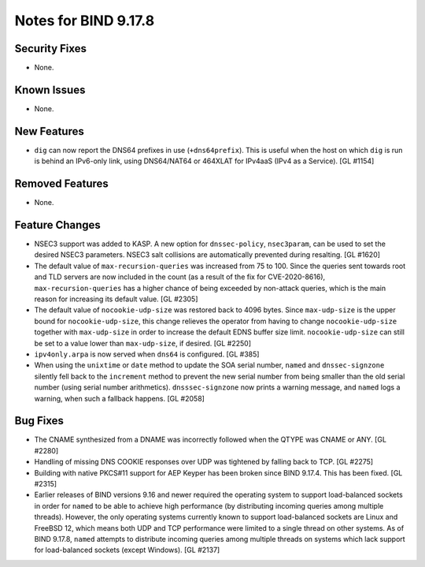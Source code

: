 .. 
   Copyright (C) Internet Systems Consortium, Inc. ("ISC")
   
   This Source Code Form is subject to the terms of the Mozilla Public
   License, v. 2.0. If a copy of the MPL was not distributed with this
   file, you can obtain one at https://mozilla.org/MPL/2.0/.
   
   See the COPYRIGHT file distributed with this work for additional
   information regarding copyright ownership.

Notes for BIND 9.17.8
---------------------

Security Fixes
~~~~~~~~~~~~~~

- None.

Known Issues
~~~~~~~~~~~~

- None.

New Features
~~~~~~~~~~~~

- ``dig`` can now report the DNS64 prefixes in use (``+dns64prefix``).
  This is useful when the host on which ``dig`` is run is behind an
  IPv6-only link, using DNS64/NAT64 or 464XLAT for IPv4aaS (IPv4 as a
  Service). [GL #1154]

Removed Features
~~~~~~~~~~~~~~~~

- None.

Feature Changes
~~~~~~~~~~~~~~~

- NSEC3 support was added to KASP. A new option for ``dnssec-policy``,
  ``nsec3param``, can be used to set the desired NSEC3 parameters.
  NSEC3 salt collisions are automatically prevented during resalting.
  [GL #1620]

- The default value of ``max-recursion-queries`` was increased from 75
  to 100. Since the queries sent towards root and TLD servers are now
  included in the count (as a result of the fix for CVE-2020-8616),
  ``max-recursion-queries`` has a higher chance of being exceeded by
  non-attack queries, which is the main reason for increasing its
  default value. [GL #2305]

- The default value of ``nocookie-udp-size`` was restored back to 4096
  bytes. Since ``max-udp-size`` is the upper bound for
  ``nocookie-udp-size``, this change relieves the operator from having
  to change ``nocookie-udp-size`` together with ``max-udp-size`` in
  order to increase the default EDNS buffer size limit.
  ``nocookie-udp-size`` can still be set to a value lower than
  ``max-udp-size``, if desired. [GL #2250]

- ``ipv4only.arpa`` is now served when ``dns64`` is configured. [GL #385]

- When using the ``unixtime`` or ``date`` method to update the SOA
  serial number, ``named`` and ``dnssec-signzone`` silently fell back to
  the ``increment`` method to prevent the new serial number from being
  smaller than the old serial number (using serial number arithmetics).
  ``dnsssec-signzone`` now prints a warning message, and ``named`` logs
  a warning, when such a fallback happens. [GL #2058]

Bug Fixes
~~~~~~~~~

- The CNAME synthesized from a DNAME was incorrectly followed when the
  QTYPE was CNAME or ANY. [GL #2280]

- Handling of missing DNS COOKIE responses over UDP was tightened by
  falling back to TCP. [GL #2275]

- Building with native PKCS#11 support for AEP Keyper has been broken
  since BIND 9.17.4. This has been fixed. [GL #2315]

- Earlier releases of BIND versions 9.16 and newer required the
  operating system to support load-balanced sockets in order for
  ``named`` to be able to achieve high performance (by distributing
  incoming queries among multiple threads). However, the only operating
  systems currently known to support load-balanced sockets are Linux and
  FreeBSD 12, which means both UDP and TCP performance were limited to a
  single thread on other systems. As of BIND 9.17.8, ``named`` attempts
  to distribute incoming queries among multiple threads on systems which
  lack support for load-balanced sockets (except Windows). [GL #2137]

